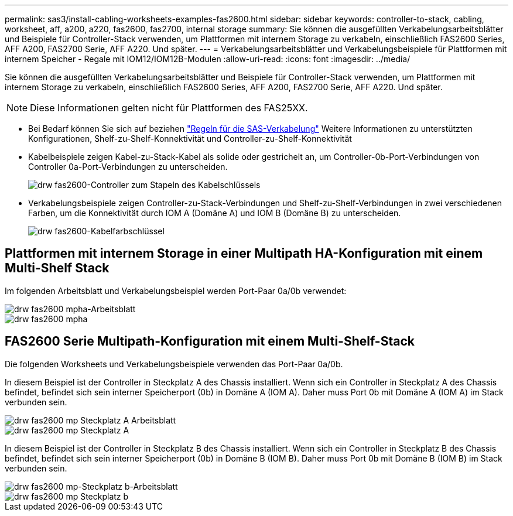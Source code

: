 ---
permalink: sas3/install-cabling-worksheets-examples-fas2600.html 
sidebar: sidebar 
keywords: controller-to-stack, cabling, worksheet, aff, a200, a220, fas2600, fas2700, internal storage 
summary: Sie können die ausgefüllten Verkabelungsarbeitsblätter und Beispiele für Controller-Stack verwenden, um Plattformen mit internem Storage zu verkabeln, einschließlich FAS2600 Series, AFF A200, FAS2700 Serie, AFF A220. Und später. 
---
= Verkabelungsarbeitsblätter und Verkabelungsbeispiele für Plattformen mit internem Speicher - Regale mit IOM12/IOM12B-Modulen
:allow-uri-read: 
:icons: font
:imagesdir: ../media/


[role="lead"]
Sie können die ausgefüllten Verkabelungsarbeitsblätter und Beispiele für Controller-Stack verwenden, um Plattformen mit internem Storage zu verkabeln, einschließlich FAS2600 Series, AFF A200, FAS2700 Serie, AFF A220. Und später.


NOTE: Diese Informationen gelten nicht für Plattformen des FAS25XX.

* Bei Bedarf können Sie sich auf beziehen link:install-cabling-rules.html["Regeln für die SAS-Verkabelung"] Weitere Informationen zu unterstützten Konfigurationen, Shelf-zu-Shelf-Konnektivität und Controller-zu-Shelf-Konnektivität
* Kabelbeispiele zeigen Kabel-zu-Stack-Kabel als solide oder gestrichelt an, um Controller-0b-Port-Verbindungen von Controller 0a-Port-Verbindungen zu unterscheiden.
+
image::../media/drw_fas2600_controller_to_stack_cable_type_key.png[drw fas2600-Controller zum Stapeln des Kabelschlüssels]

* Verkabelungsbeispiele zeigen Controller-zu-Stack-Verbindungen und Shelf-zu-Shelf-Verbindungen in zwei verschiedenen Farben, um die Konnektivität durch IOM A (Domäne A) und IOM B (Domäne B) zu unterscheiden.
+
image::../media/drw_fas2600_cable_color_key.png[drw fas2600-Kabelfarbschlüssel]





== Plattformen mit internem Storage in einer Multipath HA-Konfiguration mit einem Multi-Shelf Stack

Im folgenden Arbeitsblatt und Verkabelungsbeispiel werden Port-Paar 0a/0b verwendet:

image::../media/drw_fas2600_mpha_worksheet.png[drw fas2600 mpha-Arbeitsblatt]

image::../media/drw_fas2600_mpha.png[drw fas2600 mpha]



== FAS2600 Serie Multipath-Konfiguration mit einem Multi-Shelf-Stack

Die folgenden Worksheets und Verkabelungsbeispiele verwenden das Port-Paar 0a/0b.

In diesem Beispiel ist der Controller in Steckplatz A des Chassis installiert. Wenn sich ein Controller in Steckplatz A des Chassis befindet, befindet sich sein interner Speicherport (0b) in Domäne A (IOM A). Daher muss Port 0b mit Domäne A (IOM A) im Stack verbunden sein.

image::../media/drw_fas2600_mp_slot_a_worksheet.png[drw fas2600 mp Steckplatz A Arbeitsblatt]

image::../media/drw_fas2600_mp_slot_a.png[drw fas2600 mp Steckplatz A]

In diesem Beispiel ist der Controller in Steckplatz B des Chassis installiert. Wenn sich ein Controller in Steckplatz B des Chassis befindet, befindet sich sein interner Speicherport (0b) in Domäne B (IOM B). Daher muss Port 0b mit Domäne B (IOM B) im Stack verbunden sein.

image::../media/drw_fas2600_mp_slot_b_worksheet.png[drw fas2600 mp-Steckplatz b-Arbeitsblatt]

image::../media/drw_fas2600_mp_slot_b.png[drw fas2600 mp Steckplatz b]
